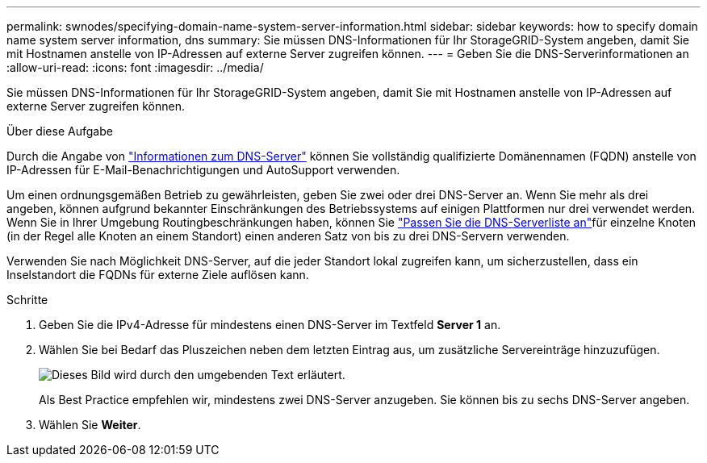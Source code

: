 ---
permalink: swnodes/specifying-domain-name-system-server-information.html 
sidebar: sidebar 
keywords: how to specify domain name system server information, dns 
summary: Sie müssen DNS-Informationen für Ihr StorageGRID-System angeben, damit Sie mit Hostnamen anstelle von IP-Adressen auf externe Server zugreifen können. 
---
= Geben Sie die DNS-Serverinformationen an
:allow-uri-read: 
:icons: font
:imagesdir: ../media/


[role="lead"]
Sie müssen DNS-Informationen für Ihr StorageGRID-System angeben, damit Sie mit Hostnamen anstelle von IP-Adressen auf externe Server zugreifen können.

.Über diese Aufgabe
Durch die Angabe von https://docs.netapp.com/us-en/storagegrid-appliances/commonhardware/checking-dns-server-configuration.html["Informationen zum DNS-Server"^] können Sie vollständig qualifizierte Domänennamen (FQDN) anstelle von IP-Adressen für E-Mail-Benachrichtigungen und AutoSupport verwenden.

Um einen ordnungsgemäßen Betrieb zu gewährleisten, geben Sie zwei oder drei DNS-Server an. Wenn Sie mehr als drei angeben, können aufgrund bekannter Einschränkungen des Betriebssystems auf einigen Plattformen nur drei verwendet werden. Wenn Sie in Ihrer Umgebung Routingbeschränkungen haben, können Sie link:../maintain/modifying-dns-configuration-for-single-grid-node.html["Passen Sie die DNS-Serverliste an"]für einzelne Knoten (in der Regel alle Knoten an einem Standort) einen anderen Satz von bis zu drei DNS-Servern verwenden.

Verwenden Sie nach Möglichkeit DNS-Server, auf die jeder Standort lokal zugreifen kann, um sicherzustellen, dass ein Inselstandort die FQDNs für externe Ziele auflösen kann.

.Schritte
. Geben Sie die IPv4-Adresse für mindestens einen DNS-Server im Textfeld *Server 1* an.
. Wählen Sie bei Bedarf das Pluszeichen neben dem letzten Eintrag aus, um zusätzliche Servereinträge hinzuzufügen.
+
image::../media/9_gmi_installer_dns_page.gif[Dieses Bild wird durch den umgebenden Text erläutert.]

+
Als Best Practice empfehlen wir, mindestens zwei DNS-Server anzugeben. Sie können bis zu sechs DNS-Server angeben.

. Wählen Sie *Weiter*.

